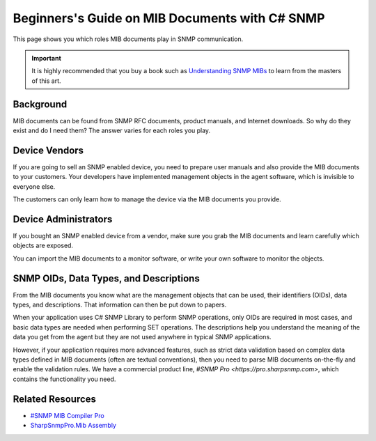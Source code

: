 Beginners's Guide on MIB Documents with C# SNMP
===============================================

This page shows you which roles MIB documents play in SNMP communication.

.. important:: It is highly recommended that you buy a book such as
   `Understanding SNMP MIBs <http://www.amazon.com/Understanding-SNMP-MIBs-David-Perkins/dp/0134377087>`_
   to learn from the masters of this art.

Background
----------
MIB documents can be found from SNMP RFC documents, product manuals, and
Internet downloads. So why do they exist and do I need them? The answer varies
for each roles you play.

Device Vendors
--------------
If you are going to sell an SNMP enabled device, you need to prepare user
manuals and also provide the MIB documents to your customers. Your developers
have implemented management objects in the agent software, which is invisible
to everyone else.

The customers can only learn how to manage the device via the MIB documents
you provide.

Device Administrators
---------------------
If you bought an SNMP enabled device from a vendor, make sure you grab the MIB
documents and learn carefully which objects are exposed.

You can import the MIB documents to a monitor software, or write your own
software to monitor the objects.

SNMP OIDs, Data Types, and Descriptions
---------------------------------------
From the MIB documents you know what are the management objects that can be used,
their identifiers (OIDs), data types, and descriptions. That information can then
be put down to papers.

When your application uses C# SNMP Library to perform SNMP operations, only OIDs
are required in most cases, and basic data types are needed when performing SET
operations. The descriptions help you understand the meaning of the data you get
from the agent but they are not used anywhere in typical SNMP applications.

However, if your application requires more advanced features, such as strict data
validation based on complex data types defined in MIB documents (often are
textual conventions), then you need to parse MIB documents on-the-fly and
enable the validation rules. We have a commercial product line,
`#SNMP Pro <https://pro.sharpsnmp.com>`, which contains the functionality you
need.

Related Resources
-----------------

- `#SNMP MIB Compiler Pro <https://pro.sharpsnmp.com/getting-started/compiler-features.html>`_
- `SharpSnmpPro.Mib Assembly <https://pro.sharpsnmp.com/getting-started/assembly-features.html>`_

